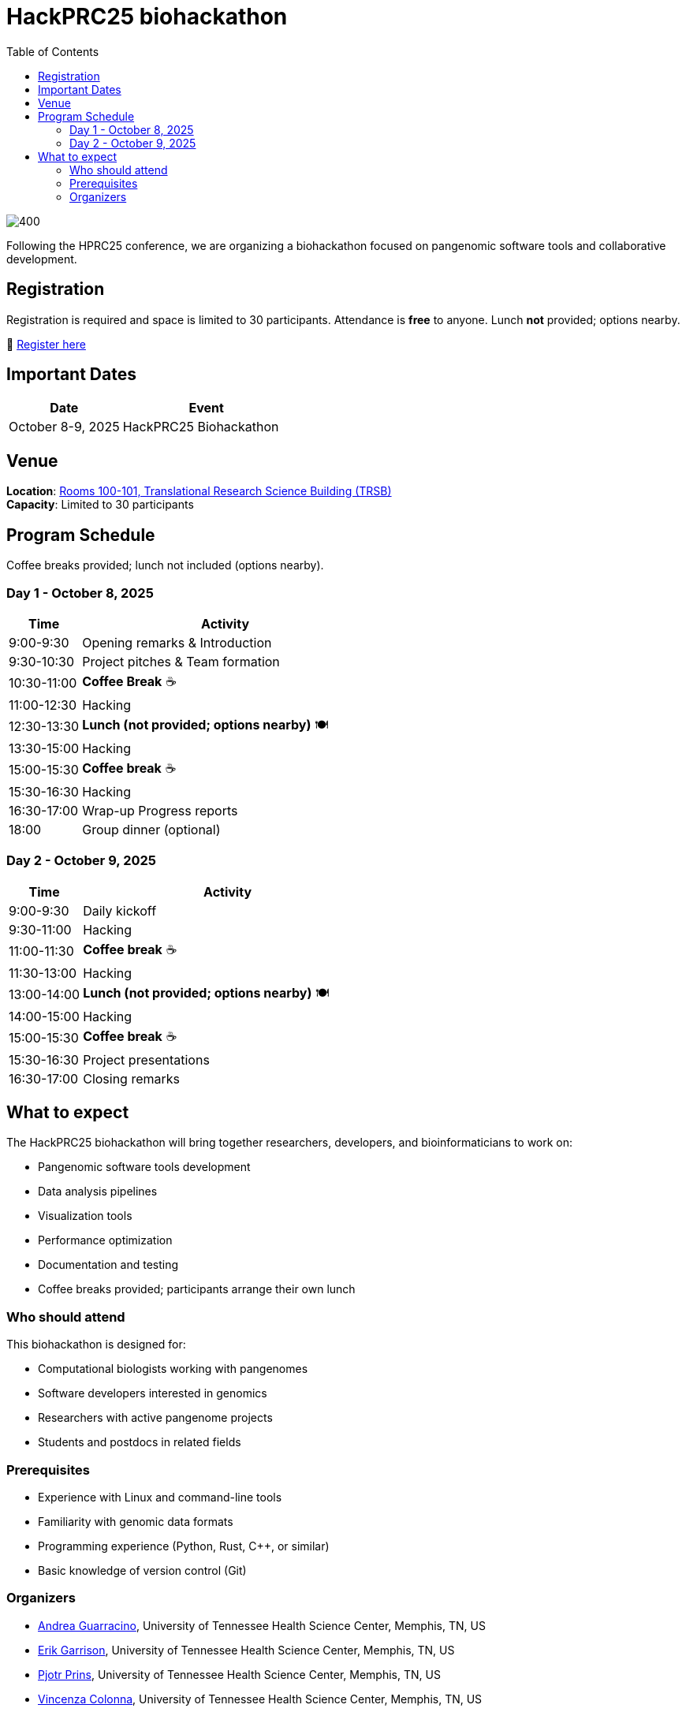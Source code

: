 = HackPRC25 biohackathon
:toc: left
:icons: font
:sectanchors:
:source-highlighter: coderay

image::images/trippy-bridge.png[400]

[.lead]
Following the HPRC25 conference, we are organizing a biohackathon focused on pangenomic software tools and collaborative development.

== Registration

[.lead]
Registration is required and space is limited to 30 participants. Attendance is *free* to anyone. Lunch *not* provided; options nearby.

📝 https://docs.google.com/forms/d/e/1FAIpQLSfGgCUiDAwmUshIgNzc3KSvCeWBUcKg204XcI_0yM_8CaIcgA/viewform?usp=header[Register here^]

== Important Dates

[cols="2,3", options="header"]
|===
| Date | Event
| October 8-9, 2025 | HackPRC25 Biohackathon
|===

== Venue

*Location*: link:https://maps.app.goo.gl/QpQgUyRyjzjxP1vM9[Rooms 100-101, Translational Research Science Building (TRSB)] + 
*Capacity*: Limited to 30 participants

== Program Schedule

Coffee breaks provided; lunch not included (options nearby).

=== Day 1 - October 8, 2025

[cols="1,4", options="header"]
|===
| Time | Activity
| 9:00-9:30 | Opening remarks & Introduction
| 9:30-10:30 | Project pitches & Team formation
| 10:30-11:00 | *Coffee Break* ☕
| 11:00-12:30 | Hacking
| 12:30-13:30 | *Lunch (not provided; options nearby)* 🍽️
| 13:30-15:00 | Hacking
| 15:00-15:30 | *Coffee break* ☕
| 15:30-16:30 | Hacking
| 16:30-17:00 | Wrap-up Progress reports
| 18:00 | Group dinner (optional)
|===

=== Day 2 - October 9, 2025

[cols="1,4", options="header"]
|===
| Time | Activity
| 9:00-9:30 | Daily kickoff
| 9:30-11:00 | Hacking
| 11:00-11:30 | *Coffee break* ☕
| 11:30-13:00 | Hacking
| 13:00-14:00 | *Lunch (not provided; options nearby)* 🍽️
| 14:00-15:00 | Hacking
| 15:00-15:30 | *Coffee break* ☕
| 15:30-16:30 | Project presentations
| 16:30-17:00 | Closing remarks
|===

== What to expect

The HackPRC25 biohackathon will bring together researchers, developers, and bioinformaticians to work on:

* Pangenomic software tools development
* Data analysis pipelines
* Visualization tools
* Performance optimization
* Documentation and testing
* Coffee breaks provided; participants arrange their own lunch

=== Who should attend

This biohackathon is designed for:

* Computational biologists working with pangenomes
* Software developers interested in genomics
* Researchers with active pangenome projects
* Students and postdocs in related fields

=== Prerequisites

* Experience with Linux and command-line tools
* Familiarity with genomic data formats
* Programming experience (Python, Rust, C++, or similar)
* Basic knowledge of version control (Git)

=== Organizers

- link:https://andreaguarracino.github.io/[Andrea Guarracino], University of Tennessee Health Science Center, Memphis, TN, US
- link:http://hypervolu.me/~erik/erik_garrison.html[Erik Garrison], University of Tennessee Health Science Center, Memphis, TN, US
- link:https://thebird.nl/[Pjotr Prins], University of Tennessee Health Science Center, Memphis, TN, US
- link:https://www.uthsc.edu/faculty/profile/?netid=vcolonna[Vincenza Colonna], University of Tennessee Health Science Center, Memphis, TN, US
- link:https://uthsc.edu/search/detail.php?id=T100344325[Tamara Brock], University of Tennessee Health Science Center, Memphis, TN, US

---

This biohackathon is organized as a follow-up to the HPRC25 conference, providing an opportunity for hands-on collaboration and software development in the pangenomics community.